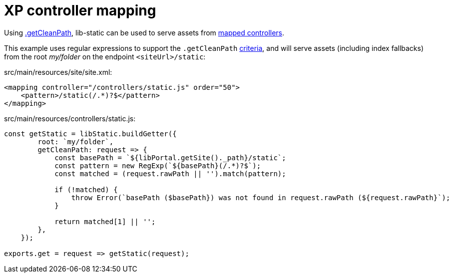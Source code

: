 = XP controller mapping

Using <<path#example-getcleanpath, .getCleanPath>>, lib-static can be used to serve assets from link:https://developer.enonic.com/docs/xp/stable/cms/mappings[mapped controllers].

This example uses regular expressions to support the `.getCleanPath` <<path#example-gotchas, criteria>>, and will serve assets (including index fallbacks) from the root _my/folder_ on the endpoint `<siteUrl>/static`:

.src/main/resources/site/site.xml:
[source,xml,options="nowrap"]
----
<mapping controller="/controllers/static.js" order="50">
    <pattern>/static(/.*)?$</pattern>
</mapping>
----

.src/main/resources/controllers/static.js:
[source,javascript,options="nowrap"]
----
const getStatic = libStatic.buildGetter({
        root: `my/folder`,
        getCleanPath: request => {
            const basePath = `${libPortal.getSite()._path}/static`;
            const pattern = new RegExp(`${basePath}(/.*)?$`);
            const matched = (request.rawPath || '').match(pattern);

            if (!matched) {
                throw Error(`basePath ($basePath}) was not found in request.rawPath (${request.rawPath}`);
            }

            return matched[1] || '';
        },
    });

exports.get = request => getStatic(request);
----
